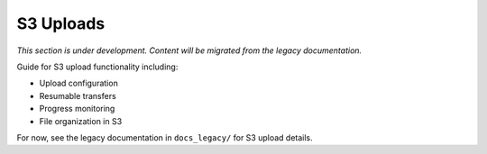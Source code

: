 S3 Uploads
==========

*This section is under development. Content will be migrated from the legacy documentation.*

Guide for S3 upload functionality including:

- Upload configuration
- Resumable transfers
- Progress monitoring
- File organization in S3

For now, see the legacy documentation in ``docs_legacy/`` for S3 upload details.
